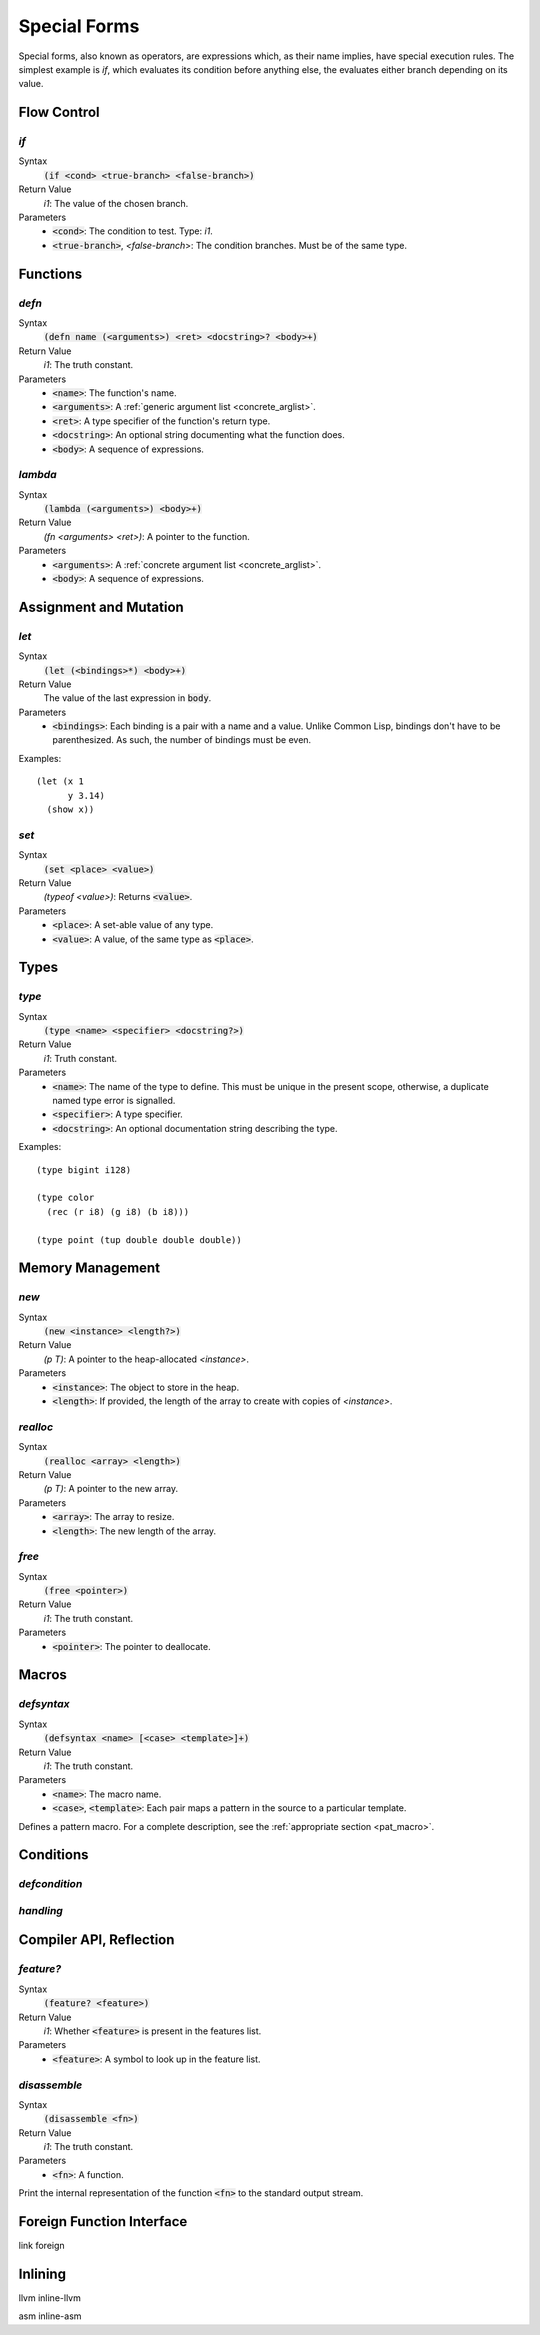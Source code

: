 *************
Special Forms
*************

Special forms, also known as operators, are expressions which, as their name
implies, have special execution rules. The simplest example is `if`, which
evaluates its condition before anything else, the evaluates either branch
depending on its value.

Flow Control
============

`if`
----

Syntax
   :code:`(if <cond> <true-branch> <false-branch>)`
Return Value
   `i1`: The value of the chosen branch.
Parameters
   * :code:`<cond>`: The condition to test. Type: `i1`.
   * :code:`<true-branch>`, `<false-branch`>: The condition branches. Must be of
     the same type.

Functions
=========

`defn`
------

Syntax
   :code:`(defn name (<arguments>) <ret> <docstring>? <body>+)`
Return Value
   `i1`: The truth constant.
Parameters
   * :code:`<name>`: The function's name.
   * :code:`<arguments>`: A :ref:`generic argument list <concrete_arglist>`.
   * :code:`<ret>`: A type specifier of the function's return type.
   * :code:`<docstring>`: An optional string documenting what the function does.
   * :code:`<body>`: A sequence of expressions.

`lambda`
--------

Syntax
   :code:`(lambda (<arguments>) <body>+)`
Return Value
   `(fn <arguments> <ret>)`: A pointer to the function.
Parameters
   * :code:`<arguments>`: A :ref:`concrete argument list <concrete_arglist>`.
   * :code:`<body>`: A sequence of expressions.

Assignment and Mutation
=======================

`let`
-----

Syntax
   :code:`(let (<bindings>*) <body>+)`
Return Value
   The value of the last expression in :code:`body`.
Parameters
   * :code:`<bindings>`: Each binding is a pair with a name and a value. Unlike
     Common Lisp, bindings don't have to be parenthesized. As such, the number
     of bindings must be even.

Examples:

::

  (let (x 1
        y 3.14)
    (show x))

`set`
-----

Syntax
   :code:`(set <place> <value>)`
Return Value
   `(typeof <value>)`: Returns :code:`<value>`.
Parameters
   * :code:`<place>`: A set-able value of any type.
   * :code:`<value>`: A value, of the same type as :code:`<place>`.

Types
=====

`type`
------

Syntax
   :code:`(type <name> <specifier> <docstring?>)`
Return Value
   `i1`: Truth constant.
Parameters
   * :code:`<name>`: The name of the type to define. This must be unique in the
     present scope, otherwise, a duplicate named type error is signalled.
   * :code:`<specifier>`: A type specifier.
   * :code:`<docstring>`: An optional documentation string describing the type.

Examples:

::

  (type bigint i128)

  (type color
    (rec (r i8) (g i8) (b i8)))

  (type point (tup double double double))


Memory Management
=================

`new`
-----

Syntax
   :code:`(new <instance> <length?>)`
Return Value
   `(p T)`: A pointer to the heap-allocated `<instance>`.
Parameters
   * :code:`<instance>`: The object to store in the heap.
   * :code:`<length>`: If provided, the length of the array to create with
     copies of `<instance>`.

`realloc`
---------

Syntax
   :code:`(realloc <array> <length>)`
Return Value
   `(p T)`: A pointer to the new array.
Parameters
   * :code:`<array>`: The array to resize.
   * :code:`<length>`: The new length of the array.

`free`
------

Syntax
   :code:`(free <pointer>)`
Return Value
   `i1`: The truth constant.
Parameters
   * :code:`<pointer>`: The pointer to deallocate.

Macros
======

`defsyntax`
-----------

Syntax
   :code:`(defsyntax <name> [<case> <template>]+)`
Return Value
   `i1`: The truth constant.
Parameters
   * :code:`<name>`: The macro name.
   * :code:`<case>`, :code:`<template>`: Each pair maps a pattern in the source
     to a particular template.

Defines a pattern macro. For a complete description, see the :ref:`appropriate
section <pat_macro>`.

Conditions
==========

`defcondition`
--------------

`handling`
----------

Compiler API, Reflection
========================

`feature?`
----------

Syntax
   :code:`(feature? <feature>)`
Return Value
   `i1`: Whether :code:`<feature>` is present in the features list.
Parameters
   * :code:`<feature>`: A symbol to look up in the feature list.

`disassemble`
-------------

Syntax
   :code:`(disassemble <fn>)`
Return Value
   `i1`: The truth constant.
Parameters
   * :code:`<fn>`: A function.

Print the internal representation of the function :code:`<fn>` to the standard
output stream.

Foreign Function Interface
==========================

link
foreign

Inlining
========

llvm
inline-llvm

asm
inline-asm
